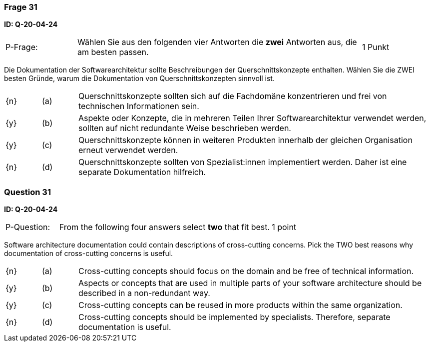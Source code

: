 // tag::DE[]
=== Frage 31
**ID: Q-20-04-24**

[cols="2,8,2", frame=ends, grid=rows]
|===
| P-Frage:
| Wählen Sie aus den folgenden vier Antworten die **zwei** Antworten aus, die am besten passen.
| 1 Punkt
|===

Die Dokumentation der Softwarearchitektur sollte Beschreibungen der Querschnittskonzepte enthalten.
Wählen Sie die ZWEI besten Gründe, warum die Dokumentation von Querschnittskonzepten sinnvoll ist.


[cols="1a,1,10", frame=none, grid=none]
|===

| {n}
| (a)
| Querschnittskonzepte sollten sich auf die Fachdomäne konzentrieren und frei von technischen Informationen sein.

| {y}
| (b)
| Aspekte oder Konzepte, die in mehreren Teilen Ihrer Softwarearchitektur verwendet werden, sollten auf nicht redundante Weise beschrieben werden.

| {y}
| (c)
| Querschnittskonzepte können in weiteren Produkten innerhalb der gleichen Organisation  erneut verwendet werden.

| {n}
| (d)
| Querschnittskonzepte sollten von Spezialist:innen implementiert werden. Daher ist eine separate Dokumentation hilfreich.

|===

// end::DE[]

// tag::EN[]
=== Question 31
**ID: Q-20-04-24**

[cols="2,8,2", frame=ends, grid=rows]
|===
| P-Question:
| From the following four answers select **two** that fit best.
| 1 point
|===

Software architecture documentation could contain descriptions of cross-cutting concerns.
Pick the TWO best reasons why documentation of cross-cutting concerns is useful.

[cols="1a,1,10", frame=none, grid=none]
|===

| {n}
| (a)
| Cross-cutting concepts should focus on the domain and be free of technical information.

| {y}
| (b)
| Aspects or concepts that are used in multiple parts of your software architecture should be described in a non-redundant way.

| {y}
| (c)
| Cross-cutting concepts can be reused in more products within the same organization.

| {n}
| (d)
| Cross-cutting concepts should be implemented by specialists.
Therefore, separate documentation is useful.

|===

// end::EN[]

// tag::EXPLANATION[]
// end::EXPLANATION[]

